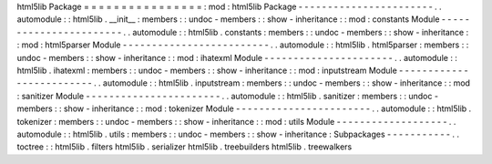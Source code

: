 html5lib
Package
=
=
=
=
=
=
=
=
=
=
=
=
=
=
=
=
:
mod
:
html5lib
Package
-
-
-
-
-
-
-
-
-
-
-
-
-
-
-
-
-
-
-
-
-
-
-
.
.
automodule
:
:
html5lib
.
__init__
:
members
:
:
undoc
-
members
:
:
show
-
inheritance
:
:
mod
:
constants
Module
-
-
-
-
-
-
-
-
-
-
-
-
-
-
-
-
-
-
-
-
-
-
-
.
.
automodule
:
:
html5lib
.
constants
:
members
:
:
undoc
-
members
:
:
show
-
inheritance
:
:
mod
:
html5parser
Module
-
-
-
-
-
-
-
-
-
-
-
-
-
-
-
-
-
-
-
-
-
-
-
-
-
.
.
automodule
:
:
html5lib
.
html5parser
:
members
:
:
undoc
-
members
:
:
show
-
inheritance
:
:
mod
:
ihatexml
Module
-
-
-
-
-
-
-
-
-
-
-
-
-
-
-
-
-
-
-
-
-
-
.
.
automodule
:
:
html5lib
.
ihatexml
:
members
:
:
undoc
-
members
:
:
show
-
inheritance
:
:
mod
:
inputstream
Module
-
-
-
-
-
-
-
-
-
-
-
-
-
-
-
-
-
-
-
-
-
-
-
-
-
.
.
automodule
:
:
html5lib
.
inputstream
:
members
:
:
undoc
-
members
:
:
show
-
inheritance
:
:
mod
:
sanitizer
Module
-
-
-
-
-
-
-
-
-
-
-
-
-
-
-
-
-
-
-
-
-
-
-
.
.
automodule
:
:
html5lib
.
sanitizer
:
members
:
:
undoc
-
members
:
:
show
-
inheritance
:
:
mod
:
tokenizer
Module
-
-
-
-
-
-
-
-
-
-
-
-
-
-
-
-
-
-
-
-
-
-
-
.
.
automodule
:
:
html5lib
.
tokenizer
:
members
:
:
undoc
-
members
:
:
show
-
inheritance
:
:
mod
:
utils
Module
-
-
-
-
-
-
-
-
-
-
-
-
-
-
-
-
-
-
-
.
.
automodule
:
:
html5lib
.
utils
:
members
:
:
undoc
-
members
:
:
show
-
inheritance
:
Subpackages
-
-
-
-
-
-
-
-
-
-
-
.
.
toctree
:
:
html5lib
.
filters
html5lib
.
serializer
html5lib
.
treebuilders
html5lib
.
treewalkers
